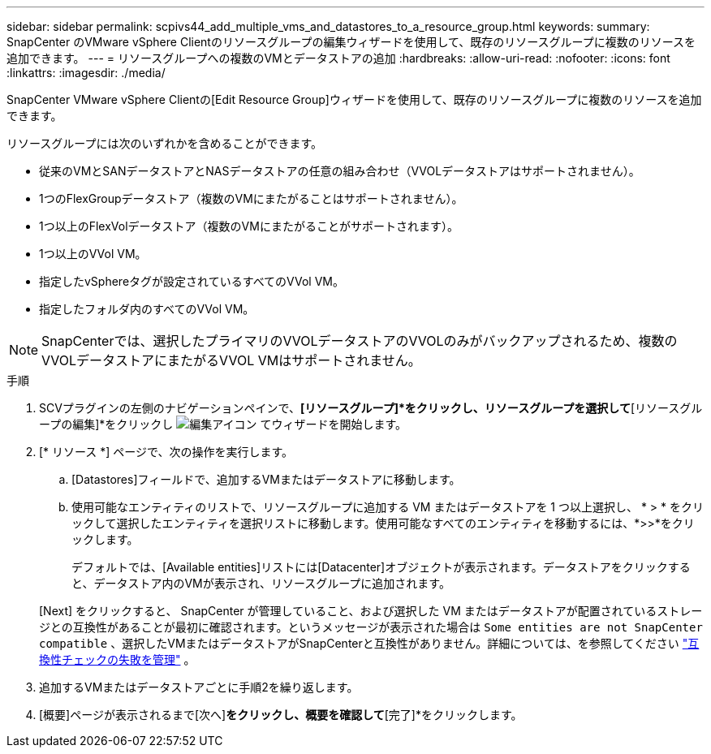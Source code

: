 ---
sidebar: sidebar 
permalink: scpivs44_add_multiple_vms_and_datastores_to_a_resource_group.html 
keywords:  
summary: SnapCenter のVMware vSphere Clientのリソースグループの編集ウィザードを使用して、既存のリソースグループに複数のリソースを追加できます。 
---
= リソースグループへの複数のVMとデータストアの追加
:hardbreaks:
:allow-uri-read: 
:nofooter: 
:icons: font
:linkattrs: 
:imagesdir: ./media/


[role="lead"]
SnapCenter VMware vSphere Clientの[Edit Resource Group]ウィザードを使用して、既存のリソースグループに複数のリソースを追加できます。

リソースグループには次のいずれかを含めることができます。

* 従来のVMとSANデータストアとNASデータストアの任意の組み合わせ（VVOLデータストアはサポートされません）。
* 1つのFlexGroupデータストア（複数のVMにまたがることはサポートされません）。
* 1つ以上のFlexVolデータストア（複数のVMにまたがることがサポートされます）。
* 1つ以上のVVol VM。
* 指定したvSphereタグが設定されているすべてのVVol VM。
* 指定したフォルダ内のすべてのVVol VM。



NOTE: SnapCenterでは、選択したプライマリのVVOLデータストアのVVOLのみがバックアップされるため、複数のVVOLデータストアにまたがるVVOL VMはサポートされません。

.手順
. SCVプラグインの左側のナビゲーションペインで、*[リソースグループ]*をクリックし、リソースグループを選択して*[リソースグループの編集]*をクリックし image:scpivs44_image39.png["編集アイコン"] てウィザードを開始します。
. [* リソース *] ページで、次の操作を実行します。
+
.. [Datastores]フィールドで、追加するVMまたはデータストアに移動します。
.. 使用可能なエンティティのリストで、リソースグループに追加する VM またはデータストアを 1 つ以上選択し、 * > * をクリックして選択したエンティティを選択リストに移動します。使用可能なすべてのエンティティを移動するには、*>>*をクリックします。
+
デフォルトでは、[Available entities]リストには[Datacenter]オブジェクトが表示されます。データストアをクリックすると、データストア内のVMが表示され、リソースグループに追加されます。

+
[Next] をクリックすると、 SnapCenter が管理していること、および選択した VM またはデータストアが配置されているストレージとの互換性があることが最初に確認されます。というメッセージが表示された場合は `Some entities are not SnapCenter compatible` 、選択したVMまたはデータストアがSnapCenterと互換性がありません。詳細については、を参照してください link:scpivs44_create_resource_groups_for_vms_and_datastores.html#manage-compatibility-check-failures["互換性チェックの失敗を管理"] 。



. 追加するVMまたはデータストアごとに手順2を繰り返します。
. [概要]ページが表示されるまで[次へ]*をクリックし、概要を確認して*[完了]*をクリックします。


